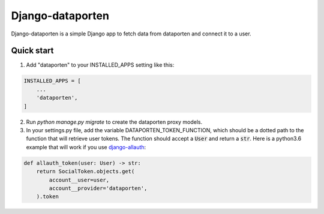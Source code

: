 =================
Django-dataporten
=================

Django-dataporten is a simple Django app to fetch data from dataporten and connect it to a user.

Quick start
-----------

1. Add "dataporten" to your INSTALLED_APPS setting like this::

.. code:: python

    INSTALLED_APPS = [
        ...
        'dataporten',
    ]


2. Run `python manage.py migrate` to create the dataporten proxy models.

3. In your settings.py file, add the variable DATAPORTEN_TOKEN_FUNCTION, which should be a dotted path to the function that will retrieve user tokens. The function should accept a :code:`User` and return a :code:`str`. Here is a python3.6 example that will work if you use `django-allauth`_:

.. code:: python

    def allauth_token(user: User) -> str:
        return SocialToken.objects.get(
            account__user=user,
            account__provider='dataporten',
        ).token

.. _django-allauth: https://github.com/pennersr/django-allauth:
